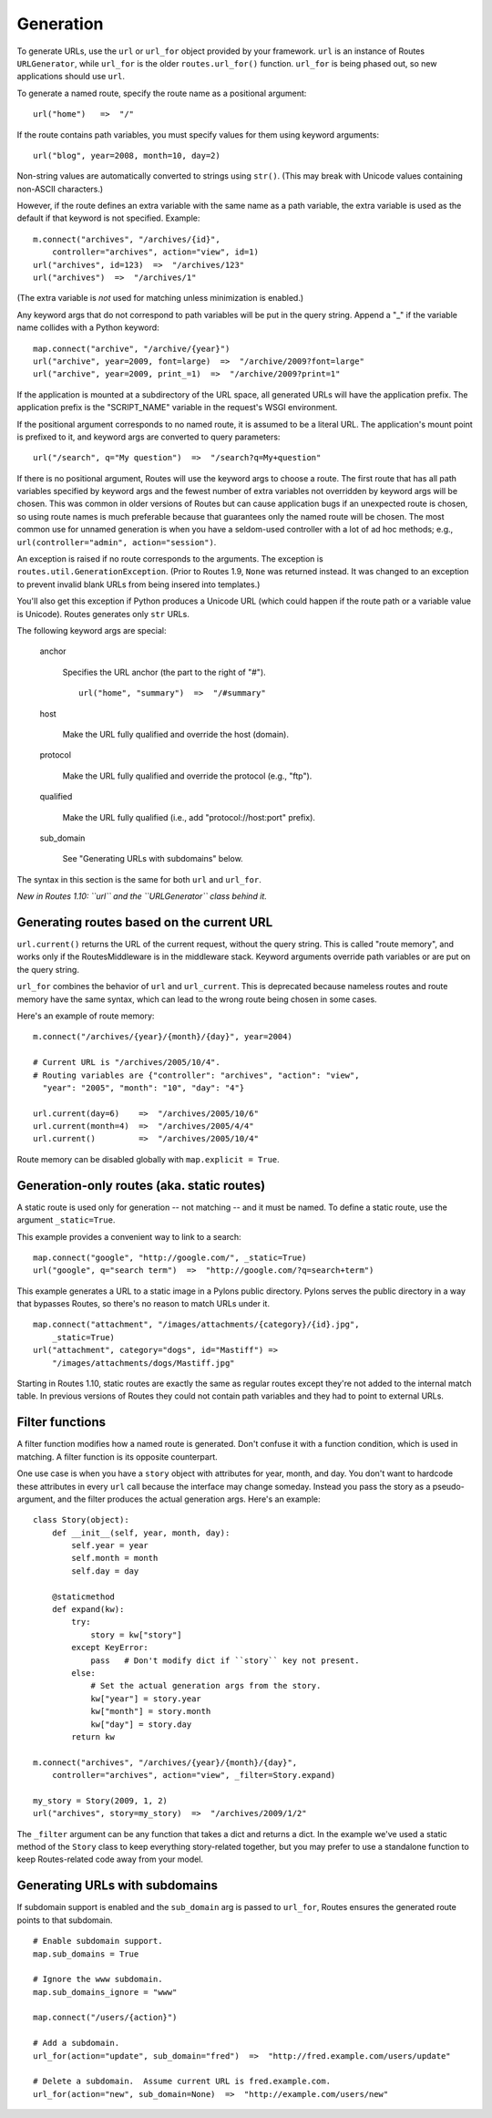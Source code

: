 Generation
==========

To generate URLs, use the ``url`` or ``url_for`` object provided by your
framework.  ``url`` is an instance of Routes ``URLGenerator``, while
``url_for`` is the older ``routes.url_for()`` function.  ``url_for`` is being
phased out, so new applications should use ``url``.

To generate a named route, specify the route name as a positional argument::

    url("home")   =>  "/"

If the route contains path variables, you must specify values for them using
keyword arguments::

    url("blog", year=2008, month=10, day=2)

Non-string values are automatically converted to strings using ``str()``.
(This may break with Unicode values containing non-ASCII characters.)

However, if the route defines an extra variable with the same name as a path
variable, the extra variable is used as the default if that keyword is not
specified.  Example::

    m.connect("archives", "/archives/{id}",
        controller="archives", action="view", id=1)
    url("archives", id=123)  =>  "/archives/123"
    url("archives")  =>  "/archives/1"

(The extra variable is *not* used for matching unless minimization is enabled.)

Any keyword args that do not correspond to path variables will be put in the
query string.  Append a "_" if the variable name collides with a Python
keyword::

    map.connect("archive", "/archive/{year}")
    url("archive", year=2009, font=large)  =>  "/archive/2009?font=large"
    url("archive", year=2009, print_=1)  =>  "/archive/2009?print=1"

If the application is mounted at a subdirectory of the URL space,
all generated URLs will have the application prefix.  The application prefix is
the "SCRIPT_NAME" variable in the request's WSGI environment.

If the positional argument corresponds to no named route, it is assumed to be a
literal URL.  The application's mount point is prefixed to it, and keyword args
are converted to query parameters::

    url("/search", q="My question")  =>  "/search?q=My+question"

If there is no positional argument, Routes will use the keyword args to choose
a route.  The first route that has all path variables specified by keyword args
and the fewest number of extra variables not overridden by keyword args will be
chosen.  This was common in older versions of Routes but can cause application
bugs if an unexpected route is chosen, so using route names is much preferable
because that guarantees only the named route will be chosen.  The most common
use for unnamed generation is when you have a seldom-used controller with a lot
of ad hoc methods; e.g., ``url(controller="admin", action="session")``.

An exception is raised if no route corresponds to the arguments.  The exception
is ``routes.util.GenerationException``.  (Prior to Routes 1.9, ``None`` was
returned instead.  It was changed to an exception to prevent invalid blank URLs
from being insered into templates.)  

You'll also get this exception if Python produces a Unicode URL (which could
happen if the route path or a variable value is Unicode).  Routes generates
only ``str`` URLs.

The following keyword args are special:

    anchor

        Specifies the URL anchor (the part to the right of "#"). ::

            url("home", "summary")  =>  "/#summary"

    host

        Make the URL fully qualified and override the host (domain).

    protocol

        Make the URL fully qualified and override the protocol (e.g., "ftp").

    qualified

        Make the URL fully qualified (i.e., add "protocol://host:port" prefix).

    sub_domain

        See "Generating URLs with subdomains" below.

The syntax in this section is the same for both ``url`` and ``url_for``.

*New in Routes 1.10: ``url`` and the ``URLGenerator`` class behind it.*

Generating routes based on the current URL
------------------------------------------

``url.current()`` returns the URL of the current request, without the query
string.  This is called "route memory", and works only if the RoutesMiddleware
is in the middleware stack.  Keyword arguments override path variables or are
put on the query string.

``url_for`` combines the behavior of ``url`` and ``url_current``.  This is
deprecated because nameless routes and route memory have the same syntax, which
can lead to the wrong route being chosen in some cases.

Here's an example of route memory::

    m.connect("/archives/{year}/{month}/{day}", year=2004)

    # Current URL is "/archives/2005/10/4".
    # Routing variables are {"controller": "archives", "action": "view",
      "year": "2005", "month": "10", "day": "4"}

    url.current(day=6)    =>  "/archives/2005/10/6"
    url.current(month=4)  =>  "/archives/2005/4/4"
    url.current()         =>  "/archives/2005/10/4"

Route memory can be disabled globally with ``map.explicit = True``.

Generation-only routes (aka. static routes)
-------------------------------------------

A static route is used only for generation -- not matching -- and it must be
named.  To define a static route, use the argument ``_static=True``.  

This example provides a convenient way to link to a search::

    map.connect("google", "http://google.com/", _static=True)
    url("google", q="search term")  =>  "http://google.com/?q=search+term")

This example generates a URL to a static image in a Pylons public directory.
Pylons serves the public directory in a way that bypasses Routes, so there's no
reason to match URLs under it. ::

    map.connect("attachment", "/images/attachments/{category}/{id}.jpg",
        _static=True)
    url("attachment", category="dogs", id="Mastiff") =>
        "/images/attachments/dogs/Mastiff.jpg"

Starting in Routes 1.10, static routes are exactly the same as regular routes
except they're not added to the internal match table.  In previous versions of
Routes they could not contain path variables and they had to point to external
URLs.

Filter functions
----------------

A filter function modifies how a named route is generated.  Don't confuse it
with a function condition, which is used in matching.  A filter function is its
opposite counterpart.

One use case is when you have a ``story`` object with attributes for year,
month, and day.  You don't want to hardcode these attributes in every ``url``
call because the interface may change someday.  Instead you pass the story as a
pseudo-argument, and the filter produces the actual generation args.  Here's an
example::

    class Story(object):
        def __init__(self, year, month, day):
            self.year = year
            self.month = month
            self.day = day

        @staticmethod
        def expand(kw):
            try:
                story = kw["story"]
            except KeyError:
                pass   # Don't modify dict if ``story`` key not present.
            else:
                # Set the actual generation args from the story.
                kw["year"] = story.year
                kw["month"] = story.month
                kw["day"] = story.day
            return kw

    m.connect("archives", "/archives/{year}/{month}/{day}",
        controller="archives", action="view", _filter=Story.expand)

    my_story = Story(2009, 1, 2)
    url("archives", story=my_story)  =>  "/archives/2009/1/2"

The ``_filter`` argument can be any function that takes a dict and returns a
dict.  In the example we've used a static method of the ``Story`` class to keep
everything story-related together, but you may prefer to use a standalone
function to keep Routes-related code away from your model.

Generating URLs with subdomains
-------------------------------

If subdomain support is enabled and the ``sub_domain`` arg is passed to
``url_for``, Routes ensures the generated route points to that subdomain. ::

    # Enable subdomain support.
    map.sub_domains = True
    
    # Ignore the www subdomain.
    map.sub_domains_ignore = "www"

    map.connect("/users/{action}")

    # Add a subdomain.
    url_for(action="update", sub_domain="fred")  =>  "http://fred.example.com/users/update"

    # Delete a subdomain.  Assume current URL is fred.example.com.
    url_for(action="new", sub_domain=None)  =>  "http://example.com/users/new"
